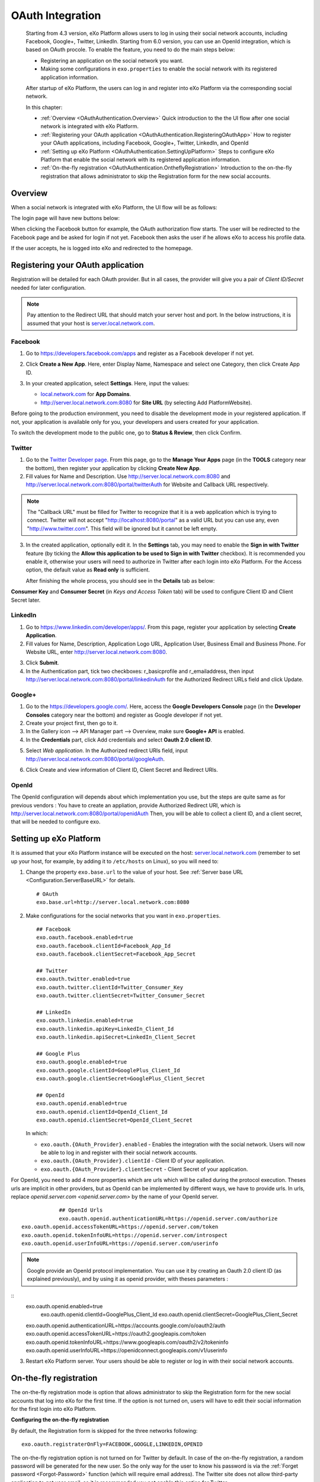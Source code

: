 .. _OAuthIntegration:

##################
OAuth Integration
##################

    Starting from 4.3 version, eXo Platform allows users to log in using 
    their social network accounts, including Facebook, Google+, Twitter, 
    LinkedIn.
    Starting from 6.0 version, you can use an OpenId integration, which is
    based on OAuth procole.
    To enable the feature, you need to do the main steps below:

    -  Registering an application on the social network you want.

    -  Making some configurations in ``exo.properties`` to enable the
       social network with its registered application information.

    After startup of eXo Platform, the users can log in and register into
    eXo Platform via the corresponding social network.

    In this chapter:

    -  :ref:`Overview <OAuthAuthentication.Overview>`
       Quick introduction to the the UI flow after one social network is
       integrated with eXo Platform.

    -  :ref:`Registering your OAuth application <OAuthAuthentication.RegisteringOAuthApp>`
       How to register your OAuth applications, including Facebook,
       Google+, Twitter, LinkedIn, and OpenId

    -  :ref:`Setting up eXo Platform <OAuthAuthentication.SettingUpPlatform>`
       Steps to configure eXo Platform that enable the social network with
       its registered application information.

    -  :ref:`On-the-fly registration <OAuthAuthentication.OntheflyRegistration>`
       Introduction to the on-the-fly registration that allows
       administrator to skip the Registration form for the new social
       accounts.


.. _OAuthAuthentication.Overview:

========
Overview
========

When a social network is integrated with eXo Platform, the UI flow will be as
follows:

The login page will have new buttons below:

|image0|

When clicking the Facebook button for example, the OAuth authorization
flow starts. The user will be redirected to the Facebook page and be
asked for login if not yet. Facebook then asks the user if he allows eXo
to access his profile data.

|image1|

If the user accepts, he is logged into eXo and redirected to the
homepage.

.. _OAuthAuthentication.RegisteringOAuthApp:

==================================
Registering your OAuth application
==================================

Registration will be detailed for each OAuth provider. But in all cases,
the provider will give you a pair of *Client ID/Secret* needed for later
configuration.

.. note:: Pay attention to the Redirect URL that should match your 
          server host and port. In the below instructions, it is assumed 
          that your host is `server.local.network.com <server.local.network.com>`__.

.. _Facebook:

Facebook
~~~~~~~~~

1. Go to https://developers.facebook.com/apps and register as a Facebook
   developer if not yet.

2. Click **Create a New App**. Here, enter Display Name, Namespace and
   select one Category, then click Create App ID.

   |image2|

3. In your created application, select **Settings**. Here, input the
   values:

   -  `local.network.com <local.network.com>`__ for **App Domains**.

   -  http://server.local.network.com:8080 for **Site URL** (by 
      selecting Add PlatformWebsite).

|image3|

Before going to the production environment, you need to disable the
development mode in your registered application. If not, your
application is available only for you, your developers and users created
for your application.

|image4|

To switch the development mode to the public one, go to **Status &
Review**, then click |image5|\ Confirm.

|image6|

.. _Twitter:

Twitter
~~~~~~~~

1. Go to the `Twitter Developer page <https://dev.twitter.com/>`__. From
   this page, go to the **Manage Your Apps** page (in the **TOOLS**
   category near the bottom), then register your application by clicking
   **Create New App**.

2. Fill values for Name and Description. Use
   http://server.local.network.com:8080 and
   http://server.local.network.com:8080/portal/twitterAuth for Website 
   and Callback URL respectively.

|image7|


.. note:: The "Callback URL" must be filled for Twitter to recognize that it is a web application which is trying to connect. 
		  Twitter will not accept "http://localhost:8080/portal" as a valid URL but you can use any, even "http://www.twitter.com". 
		  This field will be ignored but it cannot be left empty.

3. In the created application, optionally edit it. In the **Settings** 
   tab, you may need to enable the **Sign in with Twitter** feature (by 
   ticking the **Allow this application to be used to Sign in with 
   Twitter** checkbox). It is recommended you enable it, otherwise your 
   users will need to authorize in Twitter after each login into eXo 
   Platform. For the Access option, the default value as **Read only** 
   is sufficient.

   After finishing the whole process, you should see in the **Details** tab
   as below:

|image8|

**Consumer Key** and **Consumer Secret** (in *Keys and Access Token*
tab) will be used to configure Client ID and Client Secret later.

.. _LinkedIn:

LinkedIn
~~~~~~~~~


1. Go to https://www.linkedin.com/developer/apps/. From this page, 
   register your application by selecting **Create Application**.

2. Fill values for Name, Description, Application Logo URL, Application
   User, Business Email and Business Phone. For Website URL, enter
   http://server.local.network.com:8080.

|image9|

3. Click **Submit**.

4. In the Authentication part, tick two checkboxes: r\_basicprofile and
   r\_emailaddress, then input
   http://server.local.network.com:8080/portal/linkedinAuth for the
   Authorized Redirect URLs field and click Update.

|image10|

.. _GooglePlus:

Google+
~~~~~~~~

1. Go to the https://developers.google.com/. Here, access the **Google
   Developers Console** page (in the **Developer Consoles** category 
   near the bottom) and register as Google developer if not yet.

2. Create your project first, then go to it.

3. In the Gallery icon --> API Manager part --> Overview, make sure  
   **Google+ API** is enabled.

4. In the **Credentials** part, click Add credentials and select **Oauth
   2.0 client ID**.

|image11|

5. Select *Web application*. In the Authorized redirect URIs field, 
   input http://server.local.network.com:8080/portal/googleAuth.

|image12|

6. Click Create and view information of Client ID, Client Secret and
   Redirect URIs.

|image13|

OpenId
~~~~~~~~

The OpenId configuration will depends about which implementation you use, but the steps
are quite same as for previous vendors :
You have to create an appliation, provide Authorized Redirect URI, which is
http://server.local.network.com:8080/portal/openidAuth
Then, you will be able to collect a client ID, and a client secret, that will be needed
to configure exo.

.. _OAuthAuthentication.SettingUpPlatform:

========================
Setting up eXo Platform
========================

It is assumed that your eXo Platform instance will be executed on the host:
`server.local.network.com <server.local.network.com>`__ (remember to set
up your host, for example, by adding it to ``/etc/hosts`` on Linux), so
you will need to:

1. Change the property ``exo.base.url`` to the value of your host. See
   :ref:`Server base URL <Configuration.ServerBaseURL>` for details.

   ::

       # OAuth
       exo.base.url=http://server.local.network.com:8080

2. Make configurations for the social networks that you want in
   ``exo.properties``.

   ::

		## Facebook
		exo.oauth.facebook.enabled=true
		exo.oauth.facebook.clientId=Facebook_App_Id
		exo.oauth.facebook.clientSecret=Facebook_App_Secret

		## Twitter
		exo.oauth.twitter.enabled=true
		exo.oauth.twitter.clientId=Twitter_Consumer_Key
		exo.oauth.twitter.clientSecret=Twitter_Consumer_Secret

		## LinkedIn
		exo.oauth.linkedin.enabled=true
		exo.oauth.linkedin.apiKey=LinkedIn_Client_Id
		exo.oauth.linkedin.apiSecret=LinkedIn_Client_Secret

		## Google Plus
		exo.oauth.google.enabled=true
		exo.oauth.google.clientId=GooglePlus_Client_Id
		exo.oauth.google.clientSecret=GooglePlus_Client_Secret

		## OpenId
		exo.oauth.openid.enabled=true
		exo.oauth.openid.clientId=OpenId_Client_Id
		exo.oauth.openid.clientSecret=OpenId_Client_Secret

   In which:

   -  ``exo.oauth.{OAuth_Provider}.enabled`` - Enables the integration 
      with the social network. Users will now be able to log in and 
      register with their social network accounts.

   -  ``exo.oauth.{OAuth_Provider}.clientId`` - Client ID of your
      application.

   -  ``exo.oauth.{OAuth_Provider}.clientSecret`` - Client Secret of your
      application.

For OpenId, you need to add 4 more properties which are urls which will be called during the protocol execution.
Theses urls are implicit in other providers, but as OpenId can be implemented by different ways, we have to provide urls.
In urls, replace `openid.server.com <openid.server.com>` by the name of your OpenId server.

::

		## OpenId Urls
		exo.oauth.openid.authenticationURL=https://openid.server.com/authorize
    exo.oauth.openid.accessTokenURL=https://openid.server.com/token
    exo.oauth.openid.tokenInfoURL=https://openid.server.com/introspect
    exo.oauth.openid.userInfoURL=https://openid.server.com/userinfo


.. note:: Google provide an OpenId protocol implementation. You can use it by creating an Oauth
   2.0 client ID (as explained previously), and by using it as openid provider, with theses parameters :

::
    exo.oauth.openid.enabled=true
		exo.oauth.openid.clientId=GooglePlus_Client_Id
		exo.oauth.openid.clientSecret=GooglePlus_Client_Secret
    exo.oauth.openid.authenticationURL=https://accounts.google.com/o/oauth2/auth
    exo.oauth.openid.accessTokenURL=https://oauth2.googleapis.com/token
    exo.oauth.openid.tokenInfoURL=https://www.googleapis.com/oauth2/v2/tokeninfo
    exo.oauth.openid.userInfoURL=https://openidconnect.googleapis.com/v1/userinfo


3. Restart eXo Platform server. Your users should be able to register 
   or log in with their social network accounts.

.. _OAuthAuthentication.OntheflyRegistration:

=======================
On-the-fly registration
=======================

The on-the-fly registration mode is option that allows administrator to
skip the Registration form for the new social accounts that log into eXo
for the first time. If the option is not turned on, users will have to
edit their social information for the first login into eXo Platform.

|image14|

**Configuring the on-the-fly registration**

By default, the Registration form is skipped for the three networks
following:

::

    exo.oauth.registraterOnFly=FACEBOOK,GOOGLE,LINKEDIN,OPENID

The on-the-fly registration option is not turned on for Twitter by
default. In case of the on-the-fly registration, a random password will
be generated for the new user. So the only way for the user to know his
password is via the :ref:`Forget password <Forgot-Password>` function
(which will require email address). The Twitter site does not allow
third-party application to get user email, so it is recommended you not 
enable this option for Twitter.


.. |image0| image:: images/oauth/oauth_signin_buttons.png
.. |image1| image:: images/oauth/facebook_authorization_form.png
.. |image2| image:: images/oauth/facebook_create_new_app.png
.. |image3| image:: images/oauth/facebook_app_settings.png
.. |image4| image:: images/oauth/facebook_app_dashboard.png
.. |image5| image:: images/oauth/facebook_app_enable_public_button.png
.. |image6| image:: images/oauth/facebook_app_status_review_section.png
.. |image7| image:: images/oauth/twitter_create_app_form.png
.. |image8| image:: images/oauth/twitter_app_registration_details.png
.. |image9| image:: images/oauth/linkedIn_create_new_app_form.png
.. |image10| image:: images/oauth/linkedIn_authentication_keys.png
.. |image11| image:: images/oauth/googleplus_add_credentials.png
.. |image12| image:: images/oauth/googleplus_create_client_id.png
.. |image13| image:: images/oauth/googleplus_oauth_client.png
.. |image14| image:: images/oauth/register_new_account_form.png
